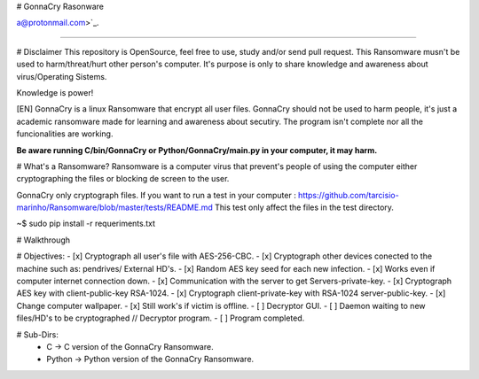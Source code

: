 # GonnaCry Rasonware 


a@protonmail.com>`_.

.. image:: https://travis-ci.org/k4m4/kickthemout.svg?branch=master
    :target: https://travis-ci.org/k4m4/kickthemout
.. image:: https://img.shields.io/badge/license-MIT-blue.svg
    :target: https://github.com/k4m4/kickthemout/blob/master/LICENSE
.. image:: https://img.shields.io/badge/made%20with-%3C3-red.svg
    :target: https://nikolaskama.me/kickthemoutproject
.. image:: https://img.shields.io/github/stars/tarcisio-marinho/GonnaCry.svg
    :target: https://github.com/k4m4/kickthemout/stargazers
    
-------------

# Disclaimer
This repository is OpenSource, feel free to use, study and/or send pull request.
This Ransomware musn't be used to harm/threat/hurt other person's computer.
It's purpose is only to share knowledge and awareness about virus/Operating Sistems.

Knowledge is power!

[EN] GonnaCry is a linux Ransomware that encrypt all user files.
GonnaCry should not be used to harm people, it's just a academic ransomware made for learning and awareness about secutiry.
The program isn't complete nor all the funcionalities are working.

**Be aware running C/bin/GonnaCry or Python/GonnaCry/main.py in your computer, it may harm.**

# What's a Ransomware?
Ransomware is a computer virus that prevent's people of using the computer either cryptographing the files or blocking de screen to the user.

GonnaCry only cryptograph files.
If you want to run a test in your computer : https://github.com/tarcisio-marinho/Ransomware/blob/master/tests/README.md
This test only affect the files in the test directory.

~$ sudo pip install -r requeriments.txt

# Walkthrough



# Objectives:
- [x] Cryptograph all user's file with AES-256-CBC.
- [x] Cryptograph other devices conected to the machine such as: pendrives/ External HD's.
- [x] Random AES key seed for each new infection.
- [x] Works even if computer internet connection down.
- [x] Communication with the server to get Servers-private-key.
- [x] Cryptograph AES key with client-public-key RSA-1024.
- [x] Cryptograph client-private-key with RSA-1024 server-public-key.
- [x] Change computer wallpaper.
- [x] Still work's if victim is offline.
- [ ] Decryptor GUI.
- [ ] Daemon waiting to new files/HD's to be cryptographed // Decryptor program.
- [ ] Program completed.

# Sub-Dirs:
    - C -> C version of the GonnaCry Ransomware.
    - Python -> Python version of the GonnaCry Ransomware.
